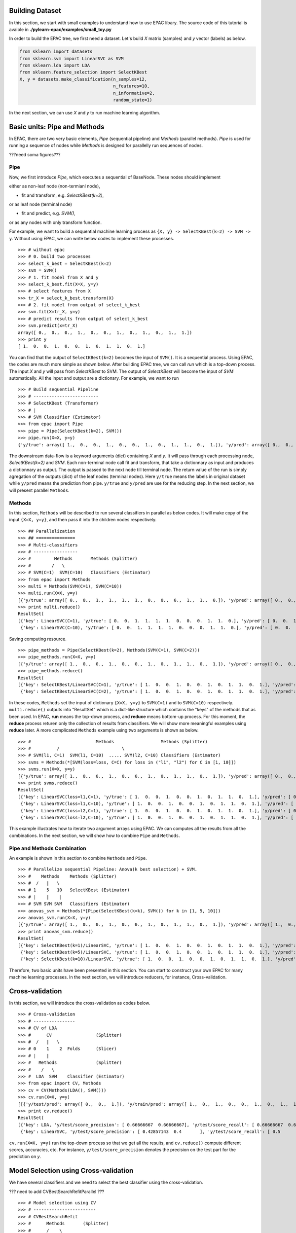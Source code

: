 .. _tutorials:


Building Dataset
================

In this section, we start with small examples to understand how to use EPAC libary. The source code of this tutorial is avaible in **./pylearn-epac/examples/small_toy.py**

In order to build the EPAC tree, we first need a dataset. Let's build *X* matrix (samples) and *y* vector (labels) as below.

.. code-block:: python

    from sklearn import datasets
    from sklearn.svm import LinearSVC as SVM
    from sklearn.lda import LDA
    from sklearn.feature_selection import SelectKBest
    X, y = datasets.make_classification(n_samples=12, 
                                        n_features=10,
                                        n_informative=2,    
                                        random_state=1)    


In the next section, we can use *X* and *y* to run machine learning algorithm.

Basic units: Pipe and Methods
=============================

In EPAC, there are two very basic elements, *Pipe* (sequential pipeline) and *Methods* (parallel methods). *Pipe* is used for running a sequence of nodes while *Methods* is designed for parallelly run sequences of nodes.

???need soma figures???

Pipe
----
 
Now, we first introduce *Pipe*, which executes a sequential of BaseNode. These nodes should implement 

either as non-leaf node (non-termianl node),

- fit and transform, e.g. *SelectKBest(k=2)*,

or as leaf node (terminal node)

- fit and predict, e.g. *SVM()*,

or as any nodes with only transform function.

For example, we want to build a sequential machine learning process as ``{X, y} -> SelectKBest(k=2) -> SVM -> y``. Without using EPAC, we can write below codes to implement these processes. 

:: 

    >>> # without epac
    >>> # 0. build two processes
    >>> select_k_best = SelectKBest(k=2)
    >>> svm = SVM()
    >>> # 1. fit model from X and y
    >>> select_k_best.fit(X=X, y=y)
    >>> # select features from X
    >>> tr_X = select_k_best.transform(X)
    >>> # 2. fit model from output of select_k_best 
    >>> svm.fit(X=tr_X, y=y)
    >>> # predict results from output of select_k_best
    >>> svm.predict(x=tr_X)
    array([ 0.,  0.,  0.,  1.,  0.,  0.,  1.,  0.,  1.,  0.,  1.,  1.])
    >>> print y
    [ 1.  0.  0.  1.  0.  0.  1.  0.  1.  1.  0.  1.]


You can find that the output of ``SelectKBest(k=2)`` becomes the input of ``SVM()``. It is a sequential process. Using EPAC, the codes are much more simple as shown below. After building EPAC tree, we can call *run* which is a top-down process. The input *X* and *y* will pass from *SelectKBest* to SVM. The output of *SelectKBest* will become the input of *SVM* automatically. All the input and output are a dictionary. For example, we want to run  

::

    >>> # Build sequential Pipeline
    >>> # -------------------------
    >>> # SelectKBest (Transformer)
    >>> # |
    >>> # SVM Classifier (Estimator)
    >>> from epac import Pipe
    >>> pipe = Pipe(SelectKBest(k=2), SVM())
    >>> pipe.run(X=X, y=y)
    {'y/true': array([ 1.,  0.,  0.,  1.,  0.,  0.,  1.,  0.,  1.,  1.,  0.,  1.]), 'y/pred': array([ 0.,  0.,  0.,  1.,  0.,  0.,  1.,  0.,  1.,  0.,  1.,  1.])}


The downstream data-flow is a keyword arguments (dict) containing *X* and *y*. It will pass through each processing node, *SelectKBest(k=2)* and *SVM*. Each non-terminal node call fit and transform, that take a dictionnary as input and produces a dictionnary as output. The output is passed to the next node till terminal node. The return value of the run is simply agregation of the outputs (dict) of the leaf nodes (terminal nodes). Here ``y/true`` means the labels in original dataset while ``y/pred`` means the prediction from pipe. ``y/true`` and ``y/pred`` are use for the reducing step. In the next section, we will present parallel ``Methods``. 

Methods
-------

In this section, ``Methods`` will be described to run several classifiers in parallel as below codes. It will make copy of the input ``{X=X, y=y}``, and then pass it into the children nodes respectively.

::

    >>> ## Parallelization
    >>> ## ===============
    >>> # Multi-classifiers
    >>> # -----------------
    >>> #         Methods       Methods (Splitter)
    >>> #        /   \
    >>> # SVM(C=1)  SVM(C=10)   Classifiers (Estimator)
    >>> from epac import Methods
    >>> multi = Methods(SVM(C=1), SVM(C=10))
    >>> multi.run(X=X, y=y)
    [{'y/true': array([ 0.,  0.,  1.,  1.,  1.,  1.,  0.,  0.,  0.,  1.,  1.,  0.]), 'y/pred': array([ 0.,  0.,  1.,  1.,  1.,  1.,  0.,  0.,  0.,  1.,  1.,  0.])}, {'y/true': array([ 0.,  0.,  1.,  1.,  1.,  1.,  0.,  0.,  0.,  1.,  1.,  0.]), 'y/pred': array([ 0.,  0.,  1.,  1.,  1.,  1.,  0.,  0.,  0.,  1.,  1.,  0.])}]
    >>> print multi.reduce()
    ResultSet(
    [{'key': LinearSVC(C=1), 'y/true': [ 0.  0.  1.  1.  1.  1.  0.  0.  0.  1.  1.  0.], 'y/pred': [ 0.  0.  1.  1.  1.  1.  0.  0.  0.  1.  1.  0.]},
     {'key': LinearSVC(C=10), 'y/true': [ 0.  0.  1.  1.  1.  1.  0.  0.  0.  1.  1.  0.], 'y/pred': [ 0.  0.  1.  1.  1.  1.  0.  0.  0.  1.  1.  0.]}])


Saving computing resource.

::

   >>> pipe_methods = Pipe(SelectKBest(k=2), Methods(SVM(C=1), SVM(C=2)))
   >>> pipe_methods.run(X=X, y=y)
   [{'y/true': array([ 1.,  0.,  0.,  1.,  0.,  0.,  1.,  0.,  1.,  1.,  0.,  1.]), 'y/pred': array([ 0.,  0.,  0.,  1.,  0.,  0.,  1.,  0.,  1.,  0.,  1.,  1.])}, {'y/true': array([ 1.,  0.,  0.,  1.,  0.,  0.,  1.,  0.,  1.,  1.,  0.,  1.]), 'y/pred': array([ 0.,  0.,  0.,  1.,  0.,  0.,  1.,  0.,  1.,  0.,  1.,  1.])}]
   >>> pipe_methods.reduce()
   ResultSet(
   [{'key': SelectKBest/LinearSVC(C=1), 'y/true': [ 1.  0.  0.  1.  0.  0.  1.  0.  1.  1.  0.  1.], 'y/pred': [ 0.  0.  0.  1.  0.  0.  1.  0.  1.  0.  1.  1.]},
    {'key': SelectKBest/LinearSVC(C=2), 'y/true': [ 1.  0.  0.  1.  0.  0.  1.  0.  1.  1.  0.  1.], 'y/pred': [ 0.  0.  0.  1.  0.  0.  1.  0.  1.  0.  1.  1.]}])

In these codes, ``Methods`` set the input of dictionary ``{X=X, y=y}`` to ``SVM(C=1)`` and to ``SVM(C=10)`` respectively. ``multi.reduce()`` outputs into "ResultSet" which is a dict-like structure which contains the "keys" of the methods that as been used. In EPAC, **run** means the top-down process, and **reduce** means bottom-up process. For this moment, the **reduce** process returen only the collection of results from classifiers. We will show more meaningful examples using **reduce** later.  A more complicated ``Methods`` example using two arguments is shown as below.

 
::    
    
    >>> #                         Methods                  Methods (Splitter)
    >>> #          /                        \
    >>> # SVM(l1, C=1)  SVM(l1, C=10)  ..... SVM(l2, C=10) Classifiers (Estimator)
    >>> svms = Methods(*[SVM(loss=loss, C=C) for loss in ("l1", "l2") for C in [1, 10]])
    >>> svms.run(X=X, y=y)
    [{'y/true': array([ 1.,  0.,  0.,  1.,  0.,  0.,  1.,  0.,  1.,  1.,  0.,  1.]), 'y/pred': array([ 0.,  0.,  0.,  1.,  0.,  0.,  1.,  0.,  1.,  0.,  0.,  1.])}, {'y/true': array([ 1.,  0.,  0.,  1.,  0.,  0.,  1.,  0.,  1.,  1.,  0.,  1.]), 'y/pred': array([ 1.,  0.,  0.,  1.,  0.,  0.,  1.,  0.,  1.,  1.,  0.,  1.])}, {'y/true': array([ 1.,  0.,  0.,  1.,  0.,  0.,  1.,  0.,  1.,  1.,  0.,  1.]), 'y/pred': array([ 0.,  0.,  0.,  1.,  0.,  0.,  1.,  0.,  1.,  0.,  0.,  1.])}, {'y/true': array([ 1.,  0.,  0.,  1.,  0.,  0.,  1.,  0.,  1.,  1.,  0.,  1.]), 'y/pred': array([ 1.,  0.,  0.,  1.,  0.,  0.,  1.,  0.,  1.,  1.,  0.,  1.])}]
    >>> print svms.reduce()
    ResultSet(
    [{'key': LinearSVC(loss=l1,C=1), 'y/true': [ 1.  0.  0.  1.  0.  0.  1.  0.  1.  1.  0.  1.], 'y/pred': [ 0.  0.  0.  1.  0.  0.  1.  0.  1.  0.  0.  1.]},
     {'key': LinearSVC(loss=l1,C=10), 'y/true': [ 1.  0.  0.  1.  0.  0.  1.  0.  1.  1.  0.  1.], 'y/pred': [ 1.  0.  0.  1.  0.  0.  1.  0.  1.  1.  0.  1.]},
     {'key': LinearSVC(loss=l2,C=1), 'y/true': [ 1.  0.  0.  1.  0.  0.  1.  0.  1.  1.  0.  1.], 'y/pred': [ 0.  0.  0.  1.  0.  0.  1.  0.  1.  0.  0.  1.]},
     {'key': LinearSVC(loss=l2,C=10), 'y/true': [ 1.  0.  0.  1.  0.  0.  1.  0.  1.  1.  0.  1.], 'y/pred': [ 1.  0.  0.  1.  0.  0.  1.  0.  1.  1.  0.  1.]}])



This example illustrates how to iterate two argument arrays using EPAC. We can computes all the results from all the combinations. In the next section, we will show how to combine ``Pipe`` and ``Methods``.

Pipe and Methods Combination
----------------------------


An example is shown in this section to combine ``Methods`` and ``Pipe``.  

::
 
    >>> # Parallelize sequential Pipeline: Anova(k best selection) + SVM.
    >>> #    Methods    Methods (Splitter)
    >>> #  /   |   \
    >>> # 1    5   10   SelectKBest (Estimator)
    >>> # |    |    |
    >>> # SVM SVM SVM   Classifiers (Estimator)
    >>> anovas_svm = Methods(*[Pipe(SelectKBest(k=k), SVM()) for k in [1, 5, 10]])
    >>> anovas_svm.run(X=X, y=y)
    [{'y/true': array([ 1.,  0.,  0.,  1.,  0.,  0.,  1.,  0.,  1.,  1.,  0.,  1.]), 'y/pred': array([ 1.,  0.,  1.,  1.,  0.,  0.,  1.,  0.,  0.,  0.,  1.,  1.])}, {'y/true': array([ 1.,  0.,  0.,  1.,  0.,  0.,  1.,  0.,  1.,  1.,  0.,  1.]), 'y/pred': array([ 0.,  0.,  0.,  1.,  0.,  0.,  1.,  0.,  1.,  0.,  1.,  1.])}, {'y/true': array([ 1.,  0.,  0.,  1.,  0.,  0.,  1.,  0.,  1.,  1.,  0.,  1.]), 'y/pred': array([ 0.,  0.,  0.,  1.,  0.,  0.,  1.,  0.,  1.,  0.,  0.,  1.])}]
    >>> print anovas_svm.reduce()
    ResultSet(
    [{'key': SelectKBest(k=1)/LinearSVC, 'y/true': [ 1.  0.  0.  1.  0.  0.  1.  0.  1.  1.  0.  1.], 'y/pred': [ 1.  0.  1.  1.  0.  0.  1.  0.  0.  0.  1.  1.]},
     {'key': SelectKBest(k=5)/LinearSVC, 'y/true': [ 1.  0.  0.  1.  0.  0.  1.  0.  1.  1.  0.  1.], 'y/pred': [ 0.  0.  0.  1.  0.  0.  1.  0.  1.  0.  1.  1.]},
     {'key': SelectKBest(k=10)/LinearSVC, 'y/true': [ 1.  0.  0.  1.  0.  0.  1.  0.  1.  1.  0.  1.], 'y/pred': [ 0.  0.  0.  1.  0.  0.  1.  0.  1.  0.  0.  1.]}])

Therefore, two basic units have been presented in this section. You can start to construct your own EPAC for many machine learning processes. 
In the next section, we will introduce reducers, for instance, Cross-validation.

Cross-validation
================

In this section, we will introduce the cross-validation as codes below.

::
    
    >>> # Cross-validation
    >>> # ----------------
    >>> # CV of LDA
    >>> #      CV                 (Splitter)
    >>> #  /   |   \
    >>> # 0    1    2  Folds      (Slicer)
    >>> # |    |
    >>> #   Methods               (Splitter)
    >>> #    /   \
    >>> #  LDA  SVM    Classifier (Estimator)
    >>> from epac import CV, Methods
    >>> cv = CV(Methods(LDA(), SVM()))
    >>> cv.run(X=X, y=y)
    [[{'y/test/pred': array([ 0.,  0.,  1.]), 'y/train/pred': array([ 1.,  0.,  1.,  0.,  0.,  1.,  0.,  1.,  1.]), 'y/test/true': array([ 0.,  1.,  0.])}, {'y/test/pred': array([ 0.,  0.,  1.]), 'y/train/pred': array([ 1.,  0.,  1.,  0.,  0.,  1.,  0.,  1.,  1.]), 'y/test/true': array([ 0.,  1.,  0.])}], [{'y/test/pred': array([ 1.,  1.,  1.]), 'y/train/pred': array([ 0.,  1.,  0.,  0.,  1.,  0.,  1.,  1.,  0.]), 'y/test/true': array([ 1.,  0.,  1.])}, {'y/test/pred': array([ 0.,  1.,  1.]), 'y/train/pred': array([ 0.,  1.,  0.,  0.,  1.,  0.,  1.,  1.,  0.]), 'y/test/true': array([ 1.,  0.,  1.])}], [{'y/test/pred': array([ 0.,  0.]), 'y/train/pred': array([ 1.,  0.,  0.,  0.,  1.,  0.,  1.,  1.,  0.,  1.]), 'y/test/true': array([ 1.,  0.])}, {'y/test/pred': array([ 0.,  0.]), 'y/train/pred': array([ 1.,  0.,  0.,  0.,  1.,  0.,  1.,  1.,  0.,  1.]), 'y/test/true': array([ 1.,  0.])}], [{'y/test/pred': array([ 0.,  1.]), 'y/train/pred': array([ 1.,  0.,  0.,  1.,  0.,  0.,  1.,  1.,  0.,  1.]), 'y/test/true': array([ 0.,  1.])}, {'y/test/pred': array([ 0.,  0.]), 'y/train/pred': array([ 0.,  0.,  0.,  1.,  0.,  0.,  1.,  0.,  0.,  1.]), 'y/test/true': array([ 0.,  1.])}], [{'y/test/pred': array([ 0.,  1.]), 'y/train/pred': array([ 1.,  0.,  0.,  1.,  0.,  0.,  1.,  1.,  0.,  1.]), 'y/test/true': array([ 0.,  1.])}, {'y/test/pred': array([ 1.,  1.]), 'y/train/pred': array([ 1.,  0.,  0.,  1.,  0.,  0.,  1.,  1.,  0.,  1.]), 'y/test/true': array([ 0.,  1.])}]]
    >>> print cv.reduce()
    ResultSet(
    [{'key': LDA, 'y/test/score_precision': [ 0.66666667  0.66666667], 'y/test/score_recall': [ 0.66666667  0.66666667], 'y/test/score_accuracy': 0.666666666667, 'y/test/score_f1': [ 0.66666667  0.66666667], 'y/test/score_recall_mean': 0.666666666667},
     {'key': LinearSVC, 'y/test/score_precision': [ 0.42857143  0.4       ], 'y/test/score_recall': [ 0.5         0.33333333], 'y/test/score_accuracy': 0.416666666667, 'y/test/score_f1': [ 0.46153846  0.36363636], 'y/test/score_recall_mean': 0.416666666667}])


``cv.run(X=X, y=y)`` run the top-down process so that we get all the results, and ``cv.reduce()`` compute different scores, accuracies, etc. For instance, ``y/test/score_precision`` denotes the precision on the test part for the prediction on *y*. 

Model Selection using Cross-validation
======================================

We have several classifiers and we need to select the best classifier using the cross-validation. 

??? need to add CVBestSearchRefitParallel ???
::

    >>> # Model selection using CV
    >>> # ------------------------
    >>> # CVBestSearchRefit
    >>> #      Methods       (Splitter)
    >>> #      /    \
    >>> # SVM(C=1)  SVM(C=10)   Classifier (Estimator)
    >>> from epac import Pipe, CVBestSearchRefit, Methods
    >>> # CV + Grid search of a simple classifier
    >>> wf = CVBestSearchRefit(Methods(SVM(C=1), SVM(C=10)))
    >>> wf.run(X=X, y=y)
    {'best_params': [{'C': 1, 'name': 'LinearSVC'}], 'y/true': array([ 1.,  0.,  0.,  1.,  0.,  0.,  1.,  0.,  1.,  1.,  0.,  1.]), 'y/pred': array([ 0.,  0.,  0.,  1.,  0.,  0.,  1.,  0.,  1.,  0.,  0.,  1.])}
    >>> print wf.reduce()
    ResultSet(
    [{'key': CVBestSearchRefit, 'best_params': [{'C': 1, 'name': 'LinearSVC'}], 'y/true': [ 1.  0.  0.  1.  0.  0.  1.  0.  1.  1.  0.  1.], 'y/pred': [ 0.  0.  0.  1.  0.  0.  1.  0.  1.  0.  0.  1.]}]) 

This example shows how to select model from several classifiers. ``wf.run(X=X, y=y)`` and ``wf.reduce()`` return the same results which are the best parameters and its prediction on ``y`` vector. A more complicated example, which select model from ``SelectKBest -> LDA()`` and ``SelectKBest -> SVM()``,  is shown as below.   

::

    >>> # Feature selection combined with SVM and LDA
    >>> # CVBestSearchRefit
    >>> #                     Methods          (Splitter)
    >>> #               /              \
    >>> #            KBest(1)         KBest(5) SelectKBest (Estimator)
    >>> #              |
    >>> #            Methods                   (Splitter)
    >>> #        /          \
    >>> #    LDA()          SVM() ...          Classifiers (Estimator)
    >>> pipelines = Methods(*[Pipe(SelectKBest(k=k), Methods(LDA(), SVM())) for k in [1, 5]])
    >>> print [n for n in pipelines.walk_leaves()]
    [Methods/SelectKBest(k=1)/Methods/LDA, Methods/SelectKBest(k=1)/Methods/LinearSVC, Methods/SelectKBest(k=5)/Methods/LDA, Methods/SelectKBest(k=5)/Methods/LinearSVC]
    >>> best_cv = CVBestSearchRefit(pipelines)
    >>> best_cv.run(X=X, y=y)
    {'best_params': [{'k': 1, 'name': 'SelectKBest'}, {'name': 'LDA'}], 'y/true': array([ 1.,  0.,  0.,  1.,  0.,  0.,  1.,  0.,  1.,  1.,  0.,  1.]), 'y/pred': array([ 1.,  0.,  1.,  1.,  0.,  0.,  1.,  0.,  0.,  0.,  1.,  1.])}
    >>> best_cv.reduce()
    ResultSet(
    [{'key': CVBestSearchRefit, 'best_params': [{'k': 1, 'name': 'SelectKBest'}, {'name': 'LDA'}], 'y/true': [ 1.  0.  0.  1.  0.  0.  1.  0.  1.  1.  0.  1.], 'y/pred': [ 1.  0.  1.  1.  0.  0.  1.  0.  0.  0.  1.  1.]}])

We can use EPAC like playing "lego". ``best_cv`` can be put in cross-validation as shown below.   

::
 
    >>> # Put it in an outer CV
    >>> cv = CV(best_cv)
    >>> cv.run(X=X, y=y)
    [{'best_params': [{'k': 5, 'name': 'SelectKBest'}, {'name': 'LDA'}], 'y/test/pred': array([ 0.,  0.,  1.]), 'y/train/pred': array([ 1.,  0.,  1.,  0.,  0.,  1.,  0.,  1.,  1.]), 'y/test/true': array([ 0.,  1.,  0.])}, {'best_params': [{'k': 5, 'name': 'SelectKBest'}, {'name': 'LDA'}], 'y/test/pred': array([ 0.,  0.,  0.]), 'y/train/pred': array([ 0.,  1.,  0.,  0.,  1.,  0.,  1.,  0.,  0.]), 'y/test/true': array([ 1.,  0.,  1.])}, {'best_params': [{'k': 1, 'name': 'SelectKBest'}, {'name': 'LinearSVC'}], 'y/test/pred': array([ 0.,  1.]), 'y/train/pred': array([ 0.,  1.,  1.,  0.,  1.,  0.,  1.,  1.,  0.,  1.]), 'y/test/true': array([ 1.,  0.])}, {'best_params': [{'k': 5, 'name': 'SelectKBest'}, {'name': 'LDA'}], 'y/test/pred': array([ 1.,  0.]), 'y/train/pred': array([ 0.,  0.,  1.,  1.,  0.,  0.,  1.,  0.,  0.,  1.]), 'y/test/true': array([ 0.,  1.])}, {'best_params': [{'k': 5, 'name': 'SelectKBest'}, {'name': 'LDA'}], 'y/test/pred': array([ 1.,  0.]), 'y/train/pred': array([ 0.,  0.,  0.,  1.,  0.,  0.,  1.,  1.,  1.,  1.]), 'y/test/true': array([ 0.,  1.])}]
    >>> cv.reduce()
    ResultSet(
    [{'key': CVBestSearchRefit, 'y/test/score_precision': [ 0.25  0.  ], 'y/test/score_recall': [ 0.33333333  0.        ], 'y/test/score_accuracy': 0.166666666667, 'y/test/score_f1': [ 0.28571429  0.        ], 'y/test/score_recall_mean': 0.166666666667}])


Running in Parallel
===================

In order to take advantage of multi-cores machine, EPAC can be run in parallel. We can first create a EPAC tree as below

::

    >>> # Perms + Cross-validation of SVM(linear) and SVM(rbf)
    >>> # -------------------------------------
    >>> #           Perms        Perm (Splitter)
    >>> #      /     |       \
    >>> #     0      1       2   Samples (Slicer)
    >>> #            |
    >>> #           CV           CV (Splitter)
    >>> #       /   |   \
    >>> #      0    1    2       Folds (Slicer)
    >>> #           |
    >>> #        Methods         Methods (Splitter)
    >>> #    /           \
    >>> # SVM(linear)  SVM(rbf)  Classifiers (Estimator) 
    >>> from sklearn.svm import SVC
    >>> from epac import Perms, CV, Methods
    >>> perms_cv_svm = Perms(CV(Methods(*[SVC(kernel="linear"), SVC(kernel="rbf")])))

You can use multi-processes to take advantage of multi-cores machine so that machine learning can be run more faster.

::

    >>> # Without multi-processes
    >>> # perms_cv_svm.run(X=X, y=y)
    >>> # perms_cv_svm.reduce()
    >>> # With multi-processes
    >>> from epac import LocalEngine
    >>> local_engine = LocalEngine(tree_root=perms_cv_svm, num_processes=2)
    >>> perms_cv_svm = local_engine.run(X=X, y=y)
    >>> perms_cv_svm.reduce() 

You can run your algorithms even on HPC on which DRMAA has been installed.

::

    >>> # Run with soma-workflow for multi-processes
    >>> from epac import SomaWorkflowEngine
    >>> sfw_engine = SomaWorkflowEngine(
    >>>                     tree_root=perms_cv_svm,
    >>>                     num_processes=2,
    >>>                     resource_id="jl237561@gabriel",
    >>>                     login="jl237561"
    >>>                     )
    >>> perms_cv_svm = sfw_engine.run(X=X, y=y)
    >>> perms_cv_svm.reduce()


Design your own plug-in
=======================

Design your own machine learning algorithm as a plug-in in EPAC tree.

::

   from sklearn.metrics import precision_recall_fscore_support
   from sklearn.svm import SVC
   from epac.map_reduce.reducers import Reducer
   from epac import Methods


   ## 1) Design your classifier
   ## =========================
   class MySVC:
       def __init__(self, C=1.0):
           self.C = C
       def transform(self, X, y):
           svc = SVC(C=self.C)
           svc.fit(X, y)
           # "transform" should return a dictionary
           return {"y/pred": svc.predict(X), "y": y}

   ## 2) Design your reducer which recall rate
   ## ========================================
   class MyReducer(Reducer):
       def reduce(self, result):
           pred_list = []
           # iterate all the results of each classifier
           # then you can design you own reducer!
           for res in result:
               precision, recall, f1_score, support = \
                       precision_recall_fscore_support(res['y'], res['y/pred'])
               pred_list.append({res['key']: recall})
           return pred_list

   ## 3) Build a tree, and then compute results 
   ## =========================================
   my_svc1 = MySVC(C=1.0)
   my_svc2 = MySVC(C=2.0)
   two_svc = Methods(my_svc1, my_svc2)
   two_svc.reducer = MyReducer()
   #           Methods
   #          /      \
   # MySVC(C=1.0)  MySVC(C=2.0) 
   # top-down process to call transform
   two_svc.top_down(X=X, y=y)
   # buttom-up process to compute scores
   two_svc.reduce()

